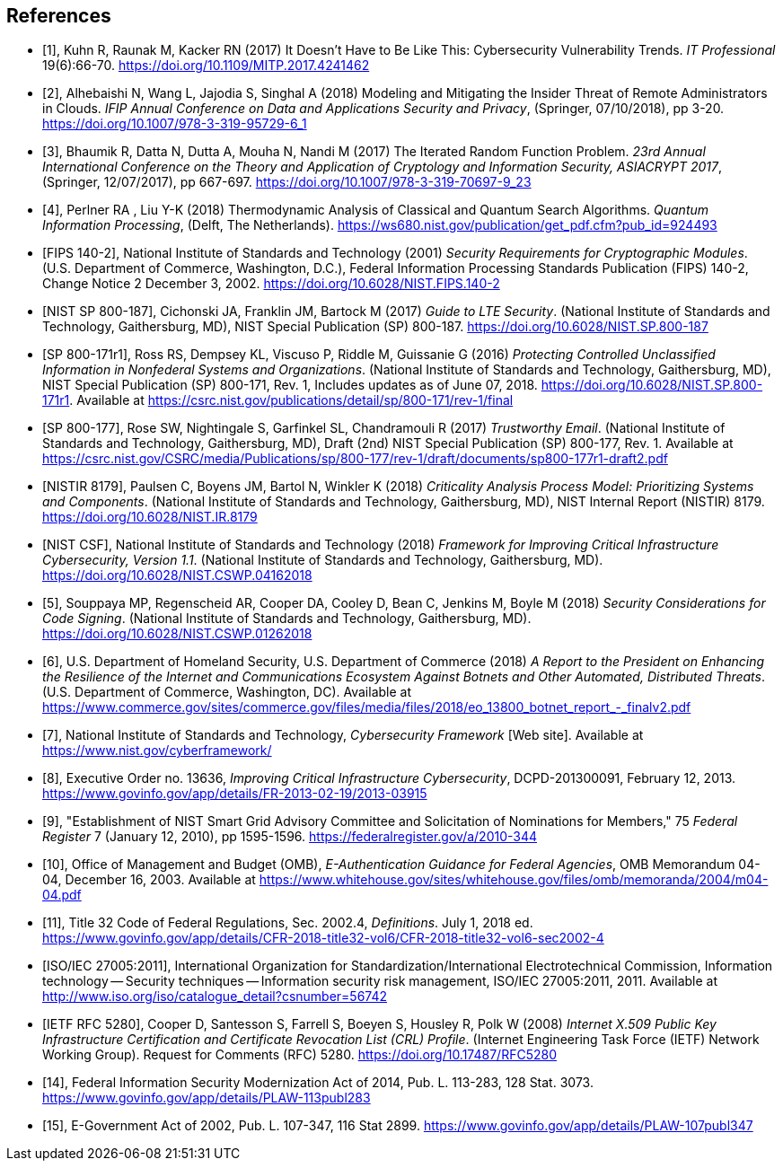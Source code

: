 
[bibliography]
== References

////
The References section used to appear as an Appendix, but it should now be an unnumbered section, after the main text (numbered sections) but before any Appendices. For guidance and examples, see the References page on the NIST Cybersecurity Publications Help site, including:

* References: Guidance and Examples, and
* References for Current NIST Cybersecurity Publications.

////

////
The NIST Library has developed a reference style for NIST Technical Series publications, based on the Proceedings of the National Academies of Science (PNAS) reference style. Its use is strongly encouraged, but not required (except in articles for the NIST Journal of Research (JRES). For more information, including links to downloadable styles (EndNote, Mendeley, Zotero and BibTeX) for several reference management applications, see https://inet.nist.gov/library/publishing-support-nist-publications/nist-technical-series-publications/reference-format. To get a copy of a reference management application, see https://inet.nist.gov/library/publishing-support-nist-publications/managing-references.

The following references are examples. If you are creating a reference that is not addressed by the NIST style, then 1) be as consistent as possible with your other references, and 2) provide information that will enable the reader to uniquely (and easily) identify that reference.

Use either a numeric [1] or alphanumeric [SP 800-37] format. Arrange numeric references by number; arrange alphanumeric references by the reference itself. Do not arrange either type of list by author or other information in the detailed citation.

In Metanorma, references are given as `* [[[internal-id,document-code]], Reference`. The internal-id is how citations are generated, as cross-references (e..g `<<ref1>>`). The document code is a number, for numeric citations, and the document identifier, for alphanumeric citations. Metanorma attempts to fetch document identifiers it recognizes as standards from online repositories, with the latest text supplanting the included citation. For that reason, any document identifiers that are normally prefixed with "NIST" should be given with that prefix as their document identifier (e.g. `NIST SP 800-187`, not `SP 800-187`; the `NIST` prefix will be stripped in the generated citation on rendering.)
////

// Journal article
// If a digital object identifier (DOI) is available for a reference, include it. An "accessed" date is not necessary for DOIs, which are persistent links.
* [[[ref1,1]]], Kuhn R, Raunak M, Kacker RN (2017) It Doesn't Have to Be Like This: Cybersecurity Vulnerability Trends. _IT Professional_ 19(6):66-70. https://doi.org/10.1109/MITP.2017.4241462

// Conference paper published in a proceedings. The release date of the proceedings follows the publisher name
* [[[ref2,2]]],	Alhebaishi N, Wang L, Jajodia S, Singhal A (2018) Modeling and Mitigating the Insider Threat of Remote Administrators in Clouds. _IFIP Annual Conference on Data and Applications Security and Privacy_, (Springer, 07/10/2018), pp 3-20. https://doi.org/10.1007/978-3-319-95729-6_1

// Another example from a conference proceedings.
* [[[ref3,3]]],	Bhaumik R, Datta N, Dutta A, Mouha N, Nandi M (2017) The Iterated Random Function Problem. _23rd Annual International Conference on the Theory and Application of Cryptology and Information Security, ASIACRYPT 2017_, (Springer, 12/07/2017), pp 667-697. https://doi.org/10.1007/978-3-319-70697-9_23

// Conference paper that was NOT published in a proceedings. The conference location is included after the title.
* [[[ref4,4]]],	Perlner RA , Liu Y-K (2018) Thermodynamic Analysis of Classical and Quantum Search Algorithms. _Quantum Information Processing_, (Delft, The Netherlands). https://ws680.nist.gov/publication/get_pdf.cfm?pub_id=924493

// FIPS example
* [[[ref_fips,FIPS 140-2]]], National Institute of Standards and Technology (2001) _Security Requirements for Cryptographic Modules_. (U.S. Department of Commerce, Washington, D.C.), Federal Information Processing Standards Publication (FIPS) 140-2, Change Notice 2 December 3, 2002.
https://doi.org/10.6028/NIST.FIPS.140-2

// NIST SP 800 example
* [[[ref_sp,NIST SP 800-187]]],	Cichonski JA, Franklin JM, Bartock M (2017) _Guide to LTE Security_. (National Institute of Standards and Technology, Gaithersburg, MD), NIST Special Publication (SP) 800-187.
https://doi.org/10.6028/NIST.SP.800-187

// Revision numbers can be included, especially if the publication includes references to two or more revisions of a specific publication. This SP 800 example is for an updated ("errata") publication. Year (in parentheses) is the original publication year. This example also shows an additional URL, in case you wish to direct the reader to supplemental information.
* [[[ref_sp1,SP 800-171r1]]], Ross RS, Dempsey KL, Viscuso P, Riddle M, Guissanie G (2016) _Protecting Controlled Unclassified Information in Nonfederal Systems and Organizations_. (National Institute of Standards and Technology, Gaithersburg, MD), NIST Special Publication (SP) 800-171, Rev. 1, Includes updates as of June 07, 2018.
https://doi.org/10.6028/NIST.SP.800-171r1. Available at https://csrc.nist.gov/publications/detail/sp/800-171/rev-1/final

// Draft SP 800 example. Indicate the draft (and number) immediately before "NIST Special Publication"
* [[[ref_sp_draft,SP 800-177]]],	Rose SW, Nightingale S, Garfinkel SL, Chandramouli R (2017) _Trustworthy Email_. (National Institute of Standards and Technology, Gaithersburg, MD), Draft (2nd) NIST Special Publication (SP) 800-177, Rev. 1. Available at
https://csrc.nist.gov/CSRC/media/Publications/sp/800-177/rev-1/draft/documents/sp800-177r1-draft2.pdf

// NISTIR example
* [[[nistir,NISTIR 8179]]],	Paulsen C, Boyens JM, Bartol N, Winkler K (2018) _Criticality Analysis Process Model: Prioritizing Systems and Components_. (National Institute of Standards and Technology, Gaithersburg, MD), NIST Internal Report (NISTIR) 8179.
https://doi.org/10.6028/NIST.IR.8179

// Cybersecurity Framework v1.1 (2018)
* [[[csf,NIST CSF]]],	National Institute of Standards and Technology (2018) _Framework for Improving Critical Infrastructure Cybersecurity, Version 1.1_. (National Institute of Standards and Technology, Gaithersburg, MD). https://doi.org/10.6028/NIST.CSWP.04162018

// A NIST cybersecurity white paper. Note that most of these are now being assigned DOIs.
* [[[ref5,5]]],	Souppaya MP, Regenscheid AR, Cooper DA, Cooley D, Bean C, Jenkins M, Boyle M (2018) _Security Considerations for Code Signing_. (National Institute of Standards and Technology, Gaithersburg, MD). https://doi.org/10.6028/NIST.CSWP.01262018

// A "Report to the President", authored at the agency/department level.
* [[[ref6,6]]],	U.S. Department of Homeland Security, U.S. Department of Commerce (2018) _A Report to the President on Enhancing the Resilience of the Internet and Communications Ecosystem Against Botnets and Other Automated, Distributed Threats_. (U.S. Department of Commerce, Washington, DC). Available at https://www.commerce.gov/sites/commerce.gov/files/media/files/2018/eo_13800_botnet_report_-_finalv2.pdf

// Website example
* [[[ref7,7]]], National Institute of Standards and Technology, _Cybersecurity Framework_ [Web site]. Available at https://www.nist.gov/cyberframework/

// Executive Order example.  For the URL, use the link that's posted on the GPO FDsys website, instead of the White House website
* [[[ref8,8]]], Executive Order no. 13636, _Improving Critical Infrastructure Cybersecurity_, DCPD-201300091, February 12, 2013. https://www.govinfo.gov/app/details/FR-2013-02-19/2013-03915

// Federal Register notice example
* [[[ref9,9]]], "Establishment of NIST Smart Grid Advisory Committee and Solicitation of Nominations for Members," 75 _Federal Register_ 7 (January 12, 2010), pp 1595-1596. https://federalregister.gov/a/2010-344

// OMB Memo example
* [[[ref10,10]]], Office of Management and Budget (OMB), _E-Authentication Guidance for Federal Agencies_, OMB Memorandum 04-04, December 16, 2003. Available at https://www.whitehouse.gov/sites/whitehouse.gov/files/omb/memoranda/2004/m04-04.pdf

// CFR example
* [[[ref11,11]]], Title 32 Code of Federal Regulations, Sec. 2002.4, _Definitions_. July 1, 2018 ed.
https://www.govinfo.gov/app/details/CFR-2018-title32-vol6/CFR-2018-title32-vol6-sec2002-4

// ISO standard example
* [[[ref12,ISO/IEC 27005:2011]]], International Organization for Standardization/International Electrotechnical Commission, Information technology -- Security techniques -- Information security risk management, ISO/IEC 27005:2011, 2011. Available at http://www.iso.org/iso/catalogue_detail?csnumber=56742

// IETF RFC example. DOIs are now available for IETF RFCs.
* [[[ref13,IETF RFC 5280]]], Cooper D, Santesson S, Farrell S, Boeyen S, Housley R, Polk W (2008) _Internet X.509 Public Key Infrastructure Certification and Certificate Revocation List (CRL) Profile_. (Internet Engineering Task Force (IETF) Network Working Group). Request for Comments (RFC) 5280. https://doi.org/10.17487/RFC5280

// FISMA 2014 example
* [[[ref14,14]]], Federal Information Security Modernization Act of 2014, Pub. L. 113-283, 128 Stat. 3073.  https://www.govinfo.gov/app/details/PLAW-113publ283

// E-Government Act of 2002 example.
* [[[ref15,15]]], E-Government Act of 2002, Pub. L. 107-347, 116 Stat 2899. https://www.govinfo.gov/app/details/PLAW-107publ347



